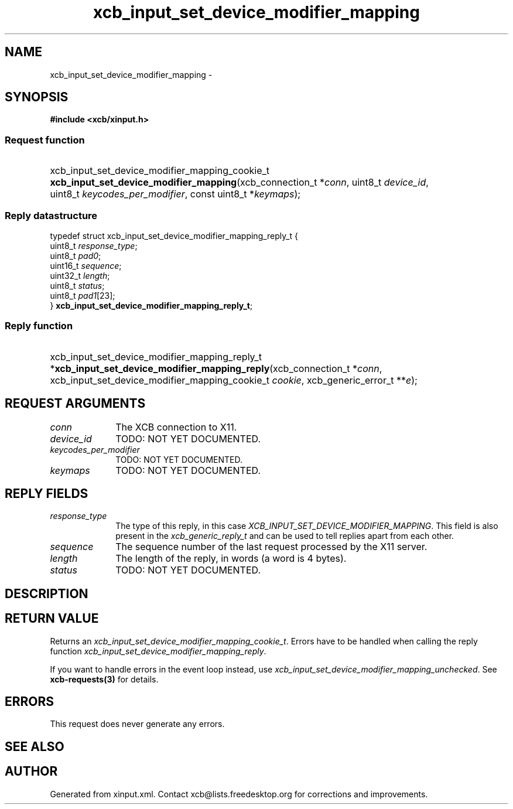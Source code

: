 .TH xcb_input_set_device_modifier_mapping 3  2013-07-20 "XCB" "XCB Requests"
.ad l
.SH NAME
xcb_input_set_device_modifier_mapping \- 
.SH SYNOPSIS
.hy 0
.B #include <xcb/xinput.h>
.SS Request function
.HP
xcb_input_set_device_modifier_mapping_cookie_t \fBxcb_input_set_device_modifier_mapping\fP(xcb_connection_t\ *\fIconn\fP, uint8_t\ \fIdevice_id\fP, uint8_t\ \fIkeycodes_per_modifier\fP, const uint8_t\ *\fIkeymaps\fP);
.PP
.SS Reply datastructure
.nf
.sp
typedef struct xcb_input_set_device_modifier_mapping_reply_t {
    uint8_t  \fIresponse_type\fP;
    uint8_t  \fIpad0\fP;
    uint16_t \fIsequence\fP;
    uint32_t \fIlength\fP;
    uint8_t  \fIstatus\fP;
    uint8_t  \fIpad1\fP[23];
} \fBxcb_input_set_device_modifier_mapping_reply_t\fP;
.fi
.SS Reply function
.HP
xcb_input_set_device_modifier_mapping_reply_t *\fBxcb_input_set_device_modifier_mapping_reply\fP(xcb_connection_t\ *\fIconn\fP, xcb_input_set_device_modifier_mapping_cookie_t\ \fIcookie\fP, xcb_generic_error_t\ **\fIe\fP);
.br
.hy 1
.SH REQUEST ARGUMENTS
.IP \fIconn\fP 1i
The XCB connection to X11.
.IP \fIdevice_id\fP 1i
TODO: NOT YET DOCUMENTED.
.IP \fIkeycodes_per_modifier\fP 1i
TODO: NOT YET DOCUMENTED.
.IP \fIkeymaps\fP 1i
TODO: NOT YET DOCUMENTED.
.SH REPLY FIELDS
.IP \fIresponse_type\fP 1i
The type of this reply, in this case \fIXCB_INPUT_SET_DEVICE_MODIFIER_MAPPING\fP. This field is also present in the \fIxcb_generic_reply_t\fP and can be used to tell replies apart from each other.
.IP \fIsequence\fP 1i
The sequence number of the last request processed by the X11 server.
.IP \fIlength\fP 1i
The length of the reply, in words (a word is 4 bytes).
.IP \fIstatus\fP 1i
TODO: NOT YET DOCUMENTED.
.SH DESCRIPTION
.SH RETURN VALUE
Returns an \fIxcb_input_set_device_modifier_mapping_cookie_t\fP. Errors have to be handled when calling the reply function \fIxcb_input_set_device_modifier_mapping_reply\fP.

If you want to handle errors in the event loop instead, use \fIxcb_input_set_device_modifier_mapping_unchecked\fP. See \fBxcb-requests(3)\fP for details.
.SH ERRORS
This request does never generate any errors.
.SH SEE ALSO
.SH AUTHOR
Generated from xinput.xml. Contact xcb@lists.freedesktop.org for corrections and improvements.
